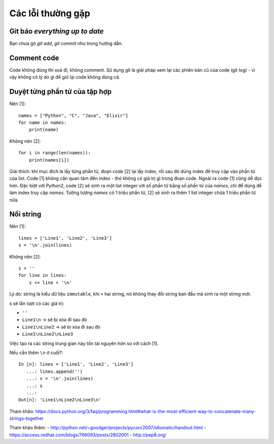 Các lỗi thường gặp
==================

Git báo `everything up to date`
-------------------------------

Bạn chưa gõ `git add`, `git commit` như trong hướng dẫn.

Comment code
------------

Code không dùng thì xoá đi, không comment. Sử dụng git là giải pháp xem lại các phiên bản cũ của
code (git log) -  vì vậy không có lý do gì để giữ lại code không dùng cả.

Duyệt từng phần tử của tập hợp
------------------------------

Nên [1]::

  names = ["Python", "C", "Java", "Elixir"]
  for name in names:
      print(name)

Không nên [2]::

  for i in range(len(names)):
      print(names[i])

Giải thích: khi mục đích là lấy từng phần tử, đoạn code [2] lại lấy index, rồi sau đó dùng index để truy cập vào phần tử của list. Code [1] không cần quan tâm đến index - thứ không có giá trị gì trong đoạn code. Ngoài ra code [1] cũng dễ đọc hơn. Đặc biệt với Python2, code [2] sẽ sinh ra một list integer với số phần tử bằng số phẩn tử của `names`, chỉ để dùng để làm index truy cập `names`. Tưởng tượng `names` có 1 triệu phần tử, [2] sẽ sinh ra thêm 1 list integer chứa 1 triệu phần tử nữa.

Nối string
----------

Nên [1]::

  lines = ['Line1', 'Line2', 'Line3']
  s = '\n'.join(lines)

Không nên [2]::

  s = ''
  for line in lines:
      s += line + '\n'

Lý do: string là kiểu dữ liệu ``immutable``, khi ``+`` hai string, nó không thay đổi string ban đầu mà sinh ra một string mới.

s sẽ lần lượt có các giá trị:

- ``''``
- ``Line1\n`` -> sẽ bị xóa đi sau đó
- ``Line1\nLine2`` -> sẽ bị xóa đi sau đó
- ``Line1\nLine2\nLine3``

Việc tạo ra các string trung gian này tốn tài nguyên hơn so với cách [1].

Nếu cần thêm ``\n`` ở cuối?::

  In [n]: lines = ['Line1', 'Line2', 'Line3']
     ...: lines.append('')
     ...: s = '\n'.join(lines)
     ...: s
     ...:
  Out[n]: 'Line1\nLine2\nLine3\n'

Tham khảo: https://docs.python.org/3/faq/programming.html#what-is-the-most-efficient-way-to-concatenate-many-strings-together

Tham khảo thêm:
- http://python.net/~goodger/projects/pycon/2007/idiomatic/handout.html
- https://access.redhat.com/blogs/766093/posts/2802001
- http://pep8.org/
